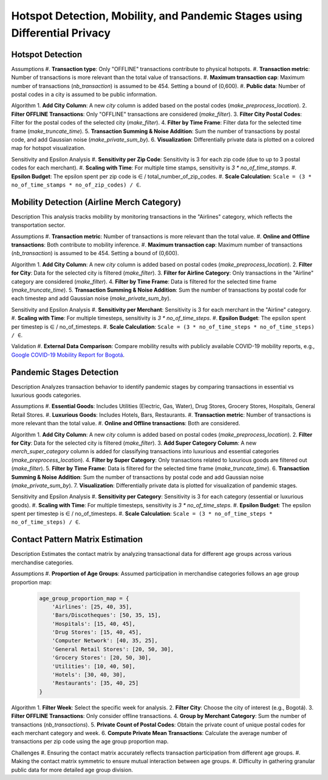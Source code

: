 Hotspot Detection, Mobility, and Pandemic Stages using Differential Privacy
==========================================================================

.. image:: https://readthedocs.org/projects/pets-for-public-health-challenge/badge/?version=latest
    :target: https://pets-for-public-health-challenge.readthedocs.io/en/latest/?badge=latest
    :alt: Documentation Status

.. This README.rst should render properly both on GitHub and in Sphinx.

Hotspot Detection
-----------------

Assumptions
#. **Transaction type**: Only "OFFLINE" transactions contribute to physical hotspots.
#. **Transaction metric**: Number of transactions is more relevant than the total value of transactions.
#. **Maximum transaction cap**: Maximum number of transactions (`nb_transaction`) is assumed to be 454. Setting a bound of (0,600).
#. **Public data**: Number of postal codes in a city is assumed to be public information.

Algorithm
1. **Add City Column**: A new `city` column is added based on the postal codes (`make_preprocess_location`).
2. **Filter OFFLINE Transactions**: Only "OFFLINE" transactions are considered (`make_filter`).
3. **Filter City Postal Codes**: Filter for the postal codes of the selected city (`make_filter`).
4. **Filter by Time Frame**: Filter data for the selected time frame (`make_truncate_time`).
5. **Transaction Summing & Noise Addition**: Sum the number of transactions by postal code, and add Gaussian noise (`make_private_sum_by`).
6. **Visualization**: Differentially private data is plotted on a colored map for hotspot visualization.

Sensitivity and Epsilon Analysis
#. **Sensitivity per Zip Code**: Sensitivity is 3 for each zip code (due to up to 3 postal codes for each merchant).
#. **Scaling with Time**: For multiple time stamps, sensitivity is `3 * no_of_time_stamps`.
#. **Epsilon Budget**: The epsilon spent per zip code is ∈ / total_number_of_zip_codes.
#. **Scale Calculation**: ``Scale = (3 * no_of_time_stamps * no_of_zip_codes) / ∈``.


Mobility Detection (Airline Merch Category)
-------------------------------------------

Description
This analysis tracks mobility by monitoring transactions in the "Airlines" category, which reflects the transportation sector.

Assumptions
#. **Transaction metric**: Number of transactions is more relevant than the total value.
#. **Online and Offline transactions**: Both contribute to mobility inference.
#. **Maximum transaction cap**: Maximum number of transactions (`nb_transaction`) is assumed to be 454. Setting a bound of (0,600).

Algorithm
1. **Add City Column**: A new `city` column is added based on postal codes (`make_preprocess_location`).
2. **Filter for City**: Data for the selected city is filtered (`make_filter`).
3. **Filter for Airline Category**: Only transactions in the "Airline" category are considered (`make_filter`).
4. **Filter by Time Frame**: Data is filtered for the selected time frame (`make_truncate_time`).
5. **Transaction Summing & Noise Addition**: Sum the number of transactions by postal code for each timestep and add Gaussian noise (`make_private_sum_by`).

Sensitivity and Epsilon Analysis
#. **Sensitivity per Merchant**: Sensitivity is 3 for each merchant in the "Airline" category.
#. **Scaling with Time**: For multiple timesteps, sensitivity is `3 * no_of_time_steps`.
#. **Epsilon Budget**: The epsilon spent per timestep is ∈ / no_of_timesteps.
#. **Scale Calculation**: ``Scale = (3 * no_of_time_steps * no_of_time_steps) / ∈``.

Validation
#. **External Data Comparison**: Compare mobility results with publicly available COVID-19 mobility reports, e.g., `Google COVID-19 Mobility Report for Bogotá <https://www.gstatic.com/covid19/mobility/2022-10-15_CO_Bogota_Mobility_Report_en.pdf>`_.


Pandemic Stages Detection
-------------------------

Description
Analyzes transaction behavior to identify pandemic stages by comparing transactions in essential vs luxurious goods categories.

Assumptions
#. **Essential Goods**: Includes Utilities (Electric, Gas, Water), Drug Stores, Grocery Stores, Hospitals, General Retail Stores.
#. **Luxurious Goods**: Includes Hotels, Bars, Restaurants.
#. **Transaction metric**: Number of transactions is more relevant than the total value.
#. **Online and Offline transactions**: Both are considered.

Algorithm
1. **Add City Column**: A new `city` column is added based on postal codes (`make_preprocess_location`).
2. **Filter for City**: Data for the selected city is filtered (`make_filter`).
3. **Add Super Category Column**: A new `merch_super_category` column is added for classifying transactions into luxurious and essential categories (`make_preprocess_location`).
4. **Filter by Super Category**: Only transactions related to luxurious goods are filtered out (`make_filter`).
5. **Filter by Time Frame**: Data is filtered for the selected time frame (`make_truncate_time`).
6. **Transaction Summing & Noise Addition**: Sum the number of transactions by postal code and add Gaussian noise (`make_private_sum_by`).
7. **Visualization**: Differentially private data is plotted for visualization of pandemic stages.

Sensitivity and Epsilon Analysis
#. **Sensitivity per Category**: Sensitivity is 3 for each category (essential or luxurious goods).
#. **Scaling with Time**: For multiple timesteps, sensitivity is `3 * no_of_time_steps`.
#. **Epsilon Budget**: The epsilon spent per timestep is ∈ / no_of_timesteps.
#. **Scale Calculation**: ``Scale = (3 * no_of_time_steps * no_of_time_steps) / ∈``.



Contact Pattern Matrix Estimation
---------------------------------

Description
Estimates the contact matrix by analyzing transactional data for different age groups across various merchandise categories.

Assumptions
#. **Proportion of Age Groups**: Assumed participation in merchandise categories follows an age group proportion map:

  .. code-block:: python

     age_group_proportion_map = {
         'Airlines': [25, 40, 35],
         'Bars/Discotheques': [50, 35, 15],
         'Hospitals': [15, 40, 45],
         'Drug Stores': [15, 40, 45],
         'Computer Network': [40, 35, 25],
         'General Retail Stores': [20, 50, 30],
         'Grocery Stores': [20, 50, 30],
         'Utilities': [10, 40, 50],
         'Hotels': [30, 40, 30],
         'Restaurants': [35, 40, 25]
     }

Algorithm
1. **Filter Week**: Select the specific week for analysis.
2. **Filter City**: Choose the city of interest (e.g., Bogotá).
3. **Filter OFFLINE Transactions**: Only consider offline transactions.
4. **Group by Merchant Category**: Sum the number of transactions (`nb_transactions`).
5. **Private Count of Postal Codes**: Obtain the private count of unique postal codes for each merchant category and week.
6. **Compute Private Mean Transactions**: Calculate the average number of transactions per zip code using the age group proportion map.

Challenges
#. Ensuring the contact matrix accurately reflects transaction participation from different age groups.
#. Making the contact matrix symmetric to ensure mutual interaction between age groups.
#. Difficulty in gathering granular public data for more detailed age group division.
